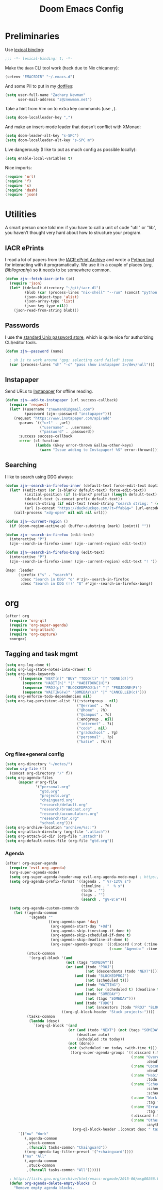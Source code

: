 #+TITLE: Doom Emacs Config
#+PROPERTY: header-args:emacs-lisp :noweb yes :results none

* Preliminaries
Use [[https://www.emacswiki.org/emacs/LexicalBinding][lexical binding]]:
#+begin_src emacs-lisp
;;; -*- lexical-binding: t; -*-
#+end_src

Make the ~doom~ CLI tool work (hack due to Nix chicanery):
#+begin_src emacs-lisp
(setenv "EMACSDIR" "~/.emacs.d")
#+end_src

And some PII to put in my [[github:znewman01/dotfiles][dotfiles]]:
#+begin_src emacs-lisp
(setq user-full-name "Zachary Newman"
      user-mail-address "z@znewman.net")
#+end_src

Take a hint from Vim on to extra key commands (use ~,~).
#+begin_src emacs-lisp
(setq doom-localleader-key ",")
#+end_src

And make an insert-mode leader that doesn't conflict with XMonad:
#+begin_src emacs-lisp
(setq doom-leader-alt-key "s-SPC")
(setq doom-localleader-alt-key "s-SPC m")
#+end_src

Live dangerously (I like to put as much config as possible locally):

#+begin_src emacs-lisp
(setq enable-local-variables t)
#+end_src

Nice imports:

#+begin_src emacs-lisp
(require 'url)
(require 'f)
(require 's)
(require 'dash)
(require 'json)
#+end_src
* Utilities
A smart person once told me: if you have to call a unit of code "util" or "lib", you haven't thought very hard about how to structure your program.
** IACR ePrints
I read a lot of papers from the [[https://eprint.iacr.org/][IACR ePrint Archive]] and wrote a [[github:znewman01/iacr-dl][Python tool]] for interacting with it programatically. We use it in a couple of places ([[org]], [[Bibliography]]) so it needs to be somewhere common.
#+begin_src emacs-lisp
(defun zjn--fetch-iacr-info (id)
  (require 'json)
  (let* ((default-directory "~/git/iacr-dl")
         (blob (car (process-lines "nix-shell" "--run" (concat "python -m iacr " id))))
         (json-object-type 'alist)
         (json-array-type 'list)
         (json-key-type nil))
    (json-read-from-string blob)))
#+end_src
** Passwords
I use the [[https://www.passwordstore.org/][standard Unix password store]], which is quite nice for authorizing CLI/editor tools.
#+begin_src emacs-lisp
(defun zjn--password (name)

  ; sh is to work around "gpg: selecting card failed" issue
  (car (process-lines "sh" "-c" "pass show instapaper 2>/dev/null")))
#+end_src
** Instapaper
Send URLs to [[https://www.instapaper.com/][Instapaper]] for offline reading.
#+begin_src emacs-lisp
(defun zjn--add-to-instapaper (url success-callback)
  (require 'request)
  (let* ((username "znewman01@gmail.com")
         (password (zjn--password "instapaper")))
    (request "https://www.instapaper.com/api/add"
      :params `(("url" . ,url)
                ("username" . ,username)
                ("password" . ,password))
      :success success-callback
      :error (cl-function
              (lambda (&key error-thrown &allow-other-keys)
                (warn "Issue adding to Instapaper! %S" error-thrown))))))
#+end_src
** Searching
I like to search using DDG always:
#+begin_src emacs-lisp
(defun zjn--search-in-firefox-inner (default-text force-edit-text &optional prefix)
  (let* ((edit-text (or (s-blank? default-text) force-edit-text))
         (initial-position (if (s-blank? prefix) (length default-text) (length prefix)))
         (default-text (s-concat prefix default-text))
         (search-string (if edit-text (read-string "search string: " (cons default-text initial-position)) default-text))
         (url (s-concat "https://duckduckgo.com/?t=ffab&q=" (url-encode-url search-string))))
    (call-process "xdg-open" nil nil nil url)))

(defun zjn--current-region ()
  (if (doom-region-active-p) (buffer-substring (mark) (point)) ""))

(defun zjn--search-in-firefox (edit-text)
  (interactive "P")
  (zjn--search-in-firefox-inner (zjn--current-region) edit-text))

(defun zjn--search-in-firefox-bang (edit-text)
  (interactive "P")
  (zjn--search-in-firefox-inner (zjn--current-region) edit-text "! "))

(map! :leader
      (:prefix ("s" . "search")
       :desc "Search in DDG" "o" #'zjn--search-in-firefox
       :desc "Search in DDG (!)" "O" #'zjn--search-in-firefox-bang))
#+end_src
* org
:PROPERTIES:
:header-args: :noweb-ref org
:END:
#+begin_src emacs-lisp :noweb-ref nil
(after! org
  (require 'org-ql)
  (require 'org-super-agenda)
  (require 'org-attach)
  (require 'org-capture)
  <<org>>)
#+end_src
** Tagging and task mgmt
#+begin_src emacs-lisp :tangle no
(setq org-log-done t)
(setq org-log-state-notes-into-drawer t)
(setq org-todo-keywords
      '((sequence "NEXT(n)" "BUY" "TODO(t)" "|" "DONE(d!)")
        (sequence "HABIT(h)" "|" "HABITDONE(H)")
        (sequence "PROJ(p)" "BLOCKEDPROJ(b)" "|" "PROJDONE(P)")
        (sequence "WAITING(w)" "SOMEDAY(s)" "|" "CANCELLED(c)")))
(setq org-enforce-todo-dependencies nil)
(setq org-tag-persistent-alist '((:startgroup . nil)
                                 ("@errand" . ?e)
                                 ("@home" . ?h)
                                 ("@campus" . ?c)
                                 (:endgroup . nil)
                                 ("internet" . ?i)
                                 ("code" . nil)
                                 ("gradschool" . ?g)
                                 ("personal" . ?p)
                                 ("katie" . ?k)))
#+end_src
*** Org files+general config
#+begin_src emacs-lisp :tangle no
(setq org-directory "~/notes/")
(defun org-file (f)
  (concat org-directory "/" f))
(setq org-agenda-files
      (mapcar #'org-file
              '("personal.org"
                "gtd.org"
                "projects.org"
                "chainguard.org"
                "research/default.org"
                "research/broadcast.org"
                "research/accumulators.org"
                "research/tor.org"
                "school.org")))
(setq org-archive-location "archive/%s::")
(setq org-attach-directory (org-file ".attach"))
(setq org-attach-id-dir (org-file ".attach"))
(setq org-default-notes-file (org-file "gtd.org"))
#+end_src

*** Agenda
#+begin_src emacs-lisp :noweb-ref nil
(after! org-super-agenda
  (require 'evil-org-agenda)
  (org-super-agenda-mode)
  (setq org-super-agenda-header-map evil-org-agenda-mode-map) ; https://github.com/alphapapa/org-super-agenda/issues/50
  (setq org-agenda-prefix-format '((agenda . " %?-12t% s")
                                   (timeline . "  % s")
                                   (todo . "")
                                   (tags . "")
                                   (search . "g%-8:e")))

  (setq org-agenda-custom-commands
    (let ((agenda-common
           '(agenda ""
                    ((org-agenda-span 'day)
                     (org-agenda-start-day "+0d")
                     (org-agenda-skip-timestamp-if-done t)
                     (org-agenda-skip-scheduled-if-done t)
                     (org-agenda-skip-deadline-if-done t)
                     (org-super-agenda-groups '((:discard (:not (:time-grid t)))
                                                (:name "Agenda:" :time-grid t))))))
          (stuck-common
           '(org-ql-block '(and
                            (not (tags "SOMEDAY"))
                            (or (and (todo "PROJ")
                                     (not (descendants (todo "NEXT"))))
                                (and (todo "BLOCKEDPROJ")
                                     (not (scheduled t)))
                                (and (todo "WAITING")
                                     (not (or (scheduled t) (deadline t))))
                                (and (todo "SOMEDAY")
                                     (not (tags "SOMEDAY")))
                                (and (todo "TODO")
                                     (not (ancestors (todo "PROJ" "BLOCKEDPROJ"))))))
                          ((org-ql-block-header "Stuck projects:"))))
          (tasks-common
           (lambda (desc)
             `(org-ql-block '(and
                             (or (and (todo "NEXT") (not (tags "SOMEDAY")))
                                 (deadline auto)
                                 (scheduled :to today))
                             (not (done))
                             (not (scheduled :on today :with-time t)))
                              ((org-super-agenda-groups '((:discard (:time-grid t))
                                                          (:name "Overdue:"
                                                                 :deadline past)
                                                          (:name "Upcoming:"
                                                                 :deadline future)
                                                          (:name "Habits"
                                                                 :todo "HABIT")
                                                          (:name "Scheduled:"
                                                                 :scheduled past
                                                                 :scheduled today)
                                                          (:name "Work:"
                                                                 :tag "chainguard")
                                                          (:name "Errands:" :order 1
                                                                 :tag "@errand")
                                                          (:discard (:tag "yak"))
                                                          (:name "Other tasks:"
                                                                 :anything t)))
                               (org-ql-block-header ,(concat desc " tasks:")))))))
      `(("nw" "Work"
         (,agenda-common
          ,stuck-common
          ,(funcall tasks-common "Chainguard"))
         ((org-agenda-tag-filter-preset '("+chainguard"))))
        ("na" "All"
         (,agenda-common
          ,stuck-common
          ,(funcall tasks-common "All"))))))

  ; https://lists.gnu.org/archive/html/emacs-orgmode/2015-06/msg00266.html
  (defun org-agenda-delete-empty-blocks ()
    "Remove empty agenda blocks.
  A block is identified as empty if there are fewer than 2
  non-empty lines in the block (excluding the line with
  `org-agenda-block-separator' characters)."
    (when org-agenda-compact-blocks
      (user-error "Cannot delete empty compact blocks"))
    (setq buffer-read-only nil)
    (save-excursion
      (goto-char (point-min))
      (let* ((blank-line-re "^\\s-*$")
             (content-line-count (if (looking-at-p blank-line-re) 0 1))
             (start-pos (point))
             (block-re (format "%c\\{10,\\}" org-agenda-block-separator)))
        (while (and (not (eobp)) (forward-line))
          (cond
           ((looking-at-p block-re)
            (when (< content-line-count 2)
              (delete-region start-pos (1+ (point-at-bol))))
            (setq start-pos (point))
            (forward-line)
            (setq content-line-count (if (looking-at-p blank-line-re) 0 1)))
           ((not (looking-at-p blank-line-re))
            (setq content-line-count (1+ content-line-count)))))
        (when (< content-line-count 2)
          (delete-region start-pos (point-max)))
        (goto-char (point-min))
        ;; The above strategy can leave a separator line at the beginning
        ;; of the buffer.
        (when (looking-at-p block-re)
          (delete-region (point) (1+ (point-at-eol))))))
    (setq buffer-read-only t))
  (add-hook 'org-agenda-finalize-hook #'org-agenda-delete-empty-blocks))
#+end_src
*** Capture
#+begin_src emacs-lisp :tangle no
(setq org-capture-templates nil)
(push '("l" "Link to current file" entry
        (file+headline "~/notes/gtd.org" "Inbox")
        "** NEXT %?\n%a\n%i\n")
      org-capture-templates)

(push '("t" "Normal TODO" entry
        (file+headline "~/notes/gtd.org" "Inbox")
        "** NEXT %?\n")
      org-capture-templates)
#+end_src
** Global org settings
#+begin_src emacs-lisp :tangle no
(add-hook 'auto-save-hook 'org-save-all-org-buffers)
(setq org-adapt-indentation nil)
(setq org-ctrl-k-protect-subtree t)
(setq org-catch-invisible-edits 'show-and-error)
(setq org-startup-indented nil)
(setq org-startup-folded 'fold)
(setq org-show-context-detail
    (quote
        ((agenda . ancestors)
        (bookmark-jump . ancestors)
        (isearch . ancestors)
        (default . ancestors))))
(advice-add 'org-id-new :filter-return #'upcase)
#+END_SRC
*** Performance
#+begin_src emacs-lisp :tangle no
(setq org-agenda-dim-blocked-tasks nil
    org-agenda-inhibit-startup t
    org-agenda-ignore-properties '(effort appt stat category))
#+end_src
*** Aesthetics

From a [[https://zzamboni.org/post/beautifying-org-mode-in-emacs/][blog]]:
#+begin_src :tangle no
(setq org-hide-emphasis-markers t)
#+end_src
*** Math
#+begin_src emacs-lisp :tangle no
(setq org-startup-with-latex-preview nil)
(require 'org-fragtog)
(add-hook 'org-mode-hook 'org-fragtog-mode)
#+end_src

** Reference management
#+begin_src emacs-lisp :tangle no
(require 'oc)
(require 'org-ref)
#+end_src
*** Org-cite
#+begin_src emacs-lisp :noweb-ref nil
(after! oc
    (setq org-cite-global-bibliography '("~/notes/lit/default.bib"))
    (org-link-set-parameters "cite" :display 'org-link))
#+end_src
*** org-ref
#+begin_src emacs-lisp :noweb-ref nil
(after! org-ref
  (setq org-ref-default-bibliography '("~/Sync/notes/lit/default.bib")
        org-ref-pdf-directory "~/Sync/notes/lit/"))
#+end_src
*** Bibtex completion
#+begin_src emacs-lisp :tangle no
(require 'bibtex-completion)
#+end_src
*** IACR
#+begin_src emacs-lisp :tangle no
(defun zjn--import-iacr (id)
  (interactive "sIACR ePrint ID? ")
  (let* ((article (zjn--fetch-iacr-info id))
         (download-fname (format "iacr:%s.pdf" (s-replace "/" ":" (alist-get 'id article))))
         (download-path (f-join bibtex-completion-library-path download-fname))
         (fixed-bibtex (s-replace "cryptoeprint" "iacr" (alist-get 'bibtex article))))
    (message "Found %s." (alist-get 'id article))
    (write-region fixed-bibtex nil bibtex-completion-bibliography 'append)
    (url-copy-file (alist-get 'pdf_link article) download-path t)
    (bibtex-completion-clear-cache)))

(defun zjn--format-iacr-org (region)
  (let* ((id (if (string-empty-p region)
                 (read-string "IACR ePrint ID (ex. 2019/001)? ")
               region))
         (json-string (zjn--fetch-iacr-info id))
         (json-object-type 'hash-table)
         (json-array-type 'list)
         (json-key-type 'string)
         (article (json-read-from-string json-string)))
    (save-excursion
      (org-back-to-heading t)
      (end-of-line)
                                      ; Use insert rather than the format string so we don't clobber the article
                                      ; attachment
      (insert (gethash "title" article)
              "\nhttps://eprint.iacr.org/"
              (gethash "id" article)
              "\nAuthor(s): "
              (mapconcat 'identity (gethash "authors" article) ", ")
              "\n#+BEGIN_SRC bibtex\n"
              (gethash "bibtex" article)
              "#+END_SRC"))
    (org-attach-attach (gethash "pdf_link" article) nil 'url))
    "")  ; needs to return string to satisfy org-capture

(push '("i" "IACR" entry (file+headline "~/notes/research/default.org" "Paper queue")
        "* %(zjn--format-iacr-org \"%i\")\n")
      org-capture-templates)
#+end_src
*** arXiv
#+begin_src emacs-lisp :tangle no
; Doesn't handle authors with non-ASCII names....
(defun zjn--format-arxiv-org (region)
  (let* ((id (if (string-empty-p region)
                 (read-string "arXiv ID (ex. 1905.11379)? ")
               region))
         (api-url (format "http://export.arxiv.org/api/query?id_list=%s" id)))
    (request
     api-url
     :parser (lambda () (libxml-parse-xml-region (point) (point-max)))
     :success
     (cl-function
      (lambda (&key data &allow-other-keys)
        (let* ((entry (first (xml-get-children data 'entry)))
               (title (replace-regexp-in-string " *\n *" " " (caddar (xml-get-children entry 'title))))
               (authors (mapconcat (lambda (x) (caddr (caddr x)))
                                   (xml-get-children entry 'author) ", "))
               (pdf-link
                (concat (cdr
                         (assoc 'href
                                (cadar
                                 (cl-remove-if-not
                                  (lambda (x)
                                    (string= (cdr (assoc 'title (cadr x))) "pdf"))
                                  (xml-get-children entry 'link)))))
                        ".pdf"))
               (article-link
                (cdr (assoc 'href (cadar
                                   (cl-remove-if-not
                                    (lambda (x)
                                      (string= (cdr (assoc 'rel (cadr x))) "alternate"))
                                    (xml-get-children entry 'link)))))))
          (save-excursion
            (org-back-to-heading t)
            (end-of-line)
            (insert title
                    "\n"
                    article-link
                    "\nAuthor(s): "
                    authors)
            (sit-for 0.1)
            (org-attach-attach pdf-link nil 'url)))))))
  "")
#+end_src
** Anki
#+begin_src emacs-lisp :tangle no
(require 'org-anki)
(setq org-anki-default-deck "Default")
#+end_src
** Keybindings
Need to be global, not ~(after! org)~.
#+begin_src emacs-lisp :noweb-ref nil
(map! :leader "a" (cmd! (org-agenda nil "nw")))
(map! :mode org-capture-mode :localleader "s r" #'org-capture-refile)
(map! :mode org-mode :n "t" #'org-todo)
(map! :map org-agenda-mode-map :localleader "." #'counsel-org-goto-all
    :localleader "/" #'counsel-org-goto-all)
(map! :leader "s /" #'counsel-org-goto-all)
#+end_src
** org-babel
Easier NixOS and org-babel integration:
#+begin_src emacs-lisp :noweb-ref nil
(defun zjn/with-pkgs (interpreter &rest pkgs)
  (s-concat
    "#!/usr/bin/env nix-shell\n"
     "#!nix-shell -p " (s-join " " pkgs) " -i " interpreter))
(defun zjn/with-pkgs-bash (&rest pkgs)
  (apply #'zjn/with-pkgs (cons "bash" pkgs)))
#+end_src

Use like so:

#+begin_example
#+begin_src bash :shebang (zjn/with-pkgs-bash "hello") :results verbatim
hello
#+end_src

#+RESULTS:
: Hello, world!
#+end_example
** Export
#+begin_src
(setq org-preview-latex-default-process 'imagemagick)
                                      ; (plist-put org-format-latex-options :background "Transparent")
(setq org-latex-pdf-process '("tectonic %f"))
#+end_src
** org-roam
#+begin_src emacs-lisp :noweb-ref nil
(after! org-roam
  (setq org-roam-directory "~/Sync/notes/roam"
        org-roam-completion-everywhere nil
        +org-roam-open-buffer-on-find-file nil))
;
; TODO: replace with org-roam-capture-templates
;  (setq orb-templates
;        '(("r" "ref" plain #'org-roam-capture--get-point "" :file-name "bib/${citekey}" :head "#+TITLE: ${title}\n#+ROAM_KEY: ${ref}\n" :unnarrowed t :immediate-finish t)))
;   (org-roam-mode)
;  (map! :mode org-mode :leader "n r n" #'orb-note-actions))
#+end_src
* Bibliography
Eventually will sort through this.
#+begin_src emacs-lisp
(setq bibtex-completion-bibliography "~/Sync/notes/lit/default.bib"
      bibtex-completion-library-path "~/Sync/notes/lit/"
      bibtex-completion-notes-path "~/Sync/notes/roam/bib/")
(after! ivy-bibtex
  (require 'org-roam)
  (org-roam-setup)
  ;; Basic configuration
  (setq reftex-default-bibliography '("~/Sync/notes/lit/default.bib")
        biblio-crossref-user-email-address "crossref@z.znewman.net")
  (setq bibtex-completion-fallback-options
        '(("DBLP (computer science bibliography)      (biblio.el)"
           . (lambda (search-expression) (biblio--lookup-1 #'biblio-dblp-backend search-expression)))
          ("CrossRef                                  (biblio.el)"
           . (lambda (search-expression) (biblio-lookup #'biblio-crossref-backend search-expression)))
          ("arXiv                                     (biblio.el)"
           . (lambda (search-expression) (biblio-lookup #'biblio-arxiv-backend search-expression)))
          ("Google Scholar                            (web)"
           . "https://scholar.google.com/scholar?q=%s")
          ("IACR                                      (web)"
           ."https://duckduckgo.com/?q=site%%3Aeprint.iacr.org+%s")))

  ;; Now make it work like I want
  ;; - if there's no match, ask where we want to search
  ;; - if there is a match and I hit enter, ask what I want to do (abbreviated
  ;; - to most common actions)
  (defun zjn--bibtex-open-pdf (keys)
    (bibtex-completion-open-pdf keys #'bibtex-completion-add-pdf-to-library))
  (ivy-bibtex-ivify-action zjn--bibtex-open-pdf zjn--ivy-bibtex-pdf)

  (defun zjn--bibtex-open-notes-and-pdf (keys)
    (let* ((key (first keys))
           (org-roam-find-file-function (lambda (file) (switch-to-buffer (find-file-noselect file) nil 'force-same-window)))
           (pdf (bibtex-completion-find-pdf key)))
      (+workspace-switch key t)
      (delete-other-windows)
      (when pdf
        (let ((pdf-buffer (find-file (first pdf))))
          (switch-to-buffer pdf-buffer nil 'force-same-window)
          (split-window-right))
        (windmove-right))
      (let ((org-capture-link-is-already-stored t))
                                        ; prevent trying to grab a link to the PDF
        (orb-edit-notes key))))
  (ivy-bibtex-ivify-action zjn--bibtex-open-notes-and-pdf zjn--ivy-bibtex-notes)

  (setq zjn--ivy-bibtex-short-actions
        '((?p "[p]df" zjn--ivy-bibtex-pdf)
          (?n "[n]otes" zjn--ivy-bibtex-notes)
          (?i "[i]nsert" ivy-bibtex-insert-citation)))
  (defun zjn--ivy-bibtex-get-action ()
    (let* ((actions zjn--ivy-bibtex-short-actions)
           (names (cl-mapcar (lambda (entry) (second entry)) actions))
           (chars (cl-mapcar (lambda (entry) (first entry)) actions))
           (prompt (s-concat (s-join " " names) " "))
           (choice (read-char-choice prompt chars))
           (entry (cl-find-if (lambda (entry) (= (first entry) choice)) actions))
           (action (third entry)))
      action))

  (defun zjn/ivy-bibtex-open-or-search (candidate)
    "Dispatches to other actions, or searches using fallback options if no match found."
    (if (listp candidate)
        (let ((key (cdr (assoc "=key=" (cdr candidate))))
              (action (zjn--ivy-bibtex-get-action)))
          (funcall action candidate))
      (ivy-bibtex-fallback candidate)))

  (setq ivy-bibtex-default-action #'zjn/ivy-bibtex-open-or-search)

  (defun zjn--ivy-bibtex-insert-or-search (candidate)
    (if (listp candidate)
        (ivy-bibtex-insert-citation candidate)
      (ivy-bibtex-fallback candidate)))
  (map! :mode org-mode
        "C-c ]"
        (cmd! (let ((ivy-bibtex-default-action #'zjn--ivy-bibtex-insert-or-search)) (ivy-bibtex))))

  ;; Rename citation keys
  (defun zjn--bibtex-rename (keys)
    "Rename the citation key given by the first element of KEYS.

  Updates the .bib file and moves the PDF and .org (notes) file.

  org-roam updates back-references to the notes file, but PDF references and
  citations are LTTR.
  "
    ; (org-roam-mode 1)  ; for rename-file advice
    (cl-flet ((update (path new-key suffix)
                      (when path
                        (f-join (f-parent path) (concat new-key suffix)))))
      (let* ((old-key (first keys))
             (new-key (read-string (format "New cite key (was %s): " old-key)))
             (old-note (caar (org-roam-db-query
                              [:select file :from refs :where (= ref $s1)]
                              old-key)))
             (new-note (update old-note new-key ".org"))
             (old-pdfs (bibtex-completion-find-pdf old-key))
             (old-pdf (first old-pdfs))
             (new-pdf (update old-pdf new-key ".pdf")))
        ;; 1. BibTeX entry
        (save-excursion
          (bibtex-completion-show-entry (list old-key))
          (zjn--bib-replace-key new-key)
          (bibtex-reformat)
          (bibtex-sort-buffer)
          (save-buffer))
        ;; 2. PDF
        (when (> (length old-pdfs) 1)
          (error "Cannot rename when there's supplemental PDFs."))
        (rename-file old-pdf new-pdf)
                                        ; eventually might have to fix up org-noter or something...
        ;; 3. org-roam
        (when old-note
          (rename-file old-note new-note)
          (bibtex-completion-clear-cache)
          (org-roam-build-cache)))))
  (ivy-bibtex-ivify-action zjn--bibtex-rename zjn--ivy-bibtex-rename)
  (let ((ivy-actions (copy-alist (plist-get ivy--actions-list 'ivy-bibtex))))
    (setf (alist-get "m" ivy-actions nil nil #'equal)
          (list #'zjn--ivy-bibtex-rename "Rename (move) the citation key."))
    (ivy-set-actions 'ivy-bibtex ivy-actions)))


; TODO: handle author names in "Last, First" format.
(defun zjn--default-key-name ()
  (bibtex-beginning-of-entry)
  (let* ((entry (bibtex-parse-entry))
         (author-string (cdr (assoc-string "author" entry)))
         (authors (s-split " and " (s-collapse-whitespace author-string)))
         (year (cdr (assoc-string "year" entry))))
    (concat
     (cond ((= (length authors) 1) (substring (car (last (s-split " " (car authors)))) 0 3))
           ((> (length authors) 4) (concat (apply 'concat (mapcar (lambda (a) (substring (car (last (s-split " " a))) 0 1)) (subseq authors 0 3))) "+"))
           (t (apply 'concat (mapcar (lambda (a) (substring (car (last (s-split " " a))) 0 1)) authors))))
     (substring year -2))))
(defun zjn--bib-get-key (entry)
  "The key we want to use by default."
  (bibtex-beginning-of-entry)
  (while (save-excursion
           (s-equals? (cdr (assoc-string "=type=" (bibtex-parse-entry)))
                      "proceedings"))
    (bibtex-previous-entry)
    (bibtex-beginning-of-entry))
  (read-string "Key: " (zjn--default-key-name)))
(defun zjn--bib-replace-key (new-key)
  "Replace the bibtex key of the current entry."
                                        ; cribbed from bibtex-clean-entry
  (save-excursion
    (re-search-forward bibtex-entry-maybe-empty-head)
    (if (match-beginning bibtex-key-in-head)
        (delete-region (match-beginning bibtex-key-in-head)
                       (match-end bibtex-key-in-head)))
    (insert new-key)))
(defun zjn--bib-replace-last-key (new-key)
  (goto-char (point-max))
  (bibtex-beginning-of-entry)
  (while (save-excursion
           (s-equals? (cdr (assoc-string "=type=" (bibtex-parse-entry)))
                      "proceedings"))
    (bibtex-previous-entry))
  (zjn--bib-replace-key new-key))
(defun zjn--bib-get-url (entry)
  (let ((url (alist-get 'url entry))
        (direct-url (alist-get 'direct-url entry)))
    (cond
     (direct-url)
     ((s-starts-with? "https://eprint.iacr.org/" url) (s-concat url ".pdf"))
     (t (read-string "URL (blank for none): ")))))
(defun zjn--bib-add (bibtex entry)
  "Add BIBTEX (from ENTRY) to end of a user-specified bibtex file."
  (with-temp-file bibtex-completion-bibliography
    (bibtex-set-dialect)
    (insert-file-contents bibtex-completion-bibliography)
    (goto-char (point-max))
    (insert (s-concat "\n\n" bibtex))
    (goto-char (point-max))
    (let ((key (zjn--bib-get-key entry)))
      (zjn--bib-replace-last-key key)
      (bibtex-reformat)
      (bibtex-sort-buffer)
      (let ((url (zjn--bib-get-url entry)))
        (when (s-present? url)
          (let* ((fname (s-concat key ".pdf"))
                 (dest (f-join bibtex-completion-library-path fname)))
            (url-copy-file url dest t))))))
  (message "Inserted bibtex entry for %S."
           (biblio--prepare-title (biblio-alist-get 'title entry))))
(defun zjn/bib-add ()
  "Insert BibTeX of current entry at the end of user-specified bibtex file and go there."
  (interactive)
  (biblio--selection-forward-bibtex #'zjn--bib-add t))
(after! biblio
  (setq biblio-crossref-user-email-address "crossref@z.znewman.net")
  (setq bibtex-autokey-year-length 4)
  (setq bibtex-autokey-titleword-length 100)
  (setq bibtex-autokey-titlewords 2)
  (map! :mode biblio-selection-mode
        "RET" #'zjn/bib-add))
#+end_src
* Mail
:PROPERTIES:
:header-args: :noweb-ref mu4e
:END:
I use [[https://www.djcbsoftware.nl/code/mu/][mu]] for mail, and "~mu~ for Emacs" (~mu4e~) for mail for Emacs:
#+begin_src emacs-lisp :noweb-ref nil
(after! mu4e
  <<mu4e>>)
#+end_src

Tell Emacs I want to use ~mu4e~ for sending mail:
#+begin_src emacs-lisp :tangle no
(setq mail-user-agent 'mu4e-user-agent)
(setq message-send-mail-function 'smtpmail-send-it)
#+end_src

Tell ~mu4e~ how to find my mail:
#+begin_src emacs-lisp :tangle no
(setq mu4e-root-maildir "~/Maildir")
(setq mu4e-get-mail-command "mbsync -a")
#+end_src

Make it a little faster (must run ~mu index~ every once in a while to reindex):
#+begin_src emacs-lisp :tangle no
(setq mu4e-index-cleanup t      ;; don't do a full cleanup check
      mu4e-index-lazy-check nil)
#+end_src

I forget why this is here:
#+begin_src emacs-lisp :tangle no
(setq mu4e-completing-read-function 'completing-read)
#+end_src

Quit, dang it!
#+begin_src emacs-lisp :tangle no
(setq mu4e-confirm-quit nil)
#+end_src
** Accounts
#+begin_src emacs-lisp :tangle no
(setq auth-source-save-behavior nil)
(setq mu4e-context-policy 'pick-first)
(defmacro zjn--make-match (folder)
  `(lambda (msg)
      (when msg
          (string-prefix-p ,(concat "/" folder)
                        (mu4e-message-field msg :maildir)))))
(require 'mu4e-context)
(setq mu4e-contexts
      `(
        ,(make-mu4e-context
          :name "Fastmail"
          :match-func (zjn--make-match "fastmail")
          :vars '((mu4e-trash-folder . "/fastmail/Trash")
                  (mu4e-sent-folder . "/fastmail/Sent")
                  (mu4e-drafts-folder . "/fastmail/Drafts")
                  (mu4e-refile-folder . "/fastmail/Archive")
                  (user-mail-address . "z@znewman.net")
                  (user-full-name . "Zachary Newman")
                  (smtpmail-local-domain . "znewman.net")
                  (smtpmail-smtp-server . "smtp.fastmail.com")
                  (smtpmail-stream-type . ssl)
                  (smtpmail-smtp-service . 465)))
        ,(make-mu4e-context
          :name "MIT"
          :match-func (zjn--make-match "mit")
          :vars '((mu4e-trash-folder . "/mit/Deleted")
                  (mu4e-sent-folder . "/mit/Sent")
                  (mu4e-drafts-folder . "/mit/Drafts")
                  (mu4e-refile-folder . "/mit/Archive")
                  (user-mail-address . "zjn@mit.edu")
                  (user-full-name . "Zachary Newman")
                  (smtpmail-local-domain . "mit.edu")
                  (smtpmail-smtp-server . "outgoing.mit.edu")
                  (smtpmail-stream-type . ssl)
                  (smtpmail-smtp-service . 465)))
        ,(make-mu4e-context
          :name "oCSAIL"
          :match-func (zjn--make-match "csail")
          :vars '((mu4e-trash-folder . "/csail/Trash")
                  (mu4e-sent-folder . "/csail/Sent")
                  (mu4e-drafts-folder . "/csail/Drafts")
                  (mu4e-refile-folder . "/csail/Archive")
                  (user-mail-address . "zjn@csail.mit.edu")
                  (user-full-name . "Zachary Newman")
                  (smtpmail-local-domain . "csail.mit.edu")
                  (smtpmail-smtp-server . "outgoing.csail.mit.edu")
                  (smtpmail-stream-type . starttls)
                  (smtpmail-smtp-service . 587)))
        ,(make-mu4e-context
          :name "Gmail"
          :match-func (zjn--make-match "gmail")
          :vars '((mu4e-trash-folder . "/gmail/[Gmail]/Trash")
                  (mu4e-sent-folder . "/gmail/[Gmail]/SentMail")
                  (mu4e-drafts-folder . "/gmail/[Gmail]/Drafts")
                  (mu4e-refile-folder . "/gmail/[Gmail]/AllMail")
                  (user-mail-address . "znewman01@gmail.com")
                  (smtpmail-smtp-user "znewman01@gmail.com")
                  (user-full-name . "Zachary Newman")
                  (smtpmail-local-domain . "gmail.com")
                  (smtpmail-smtp-server . "smtp.gmail.com")
                  (smtpmail-stream-type . starttls)
                  (smtpmail-smtp-service . 587)))
        ,(make-mu4e-context
          :name "Chainguard"
          :match-func (zjn--make-match "chainguard")
          :vars '((mu4e-trash-folder . "/chainguard/[Gmail]/Trash")
                  (mu4e-sent-folder . "/chainguard/[Gmail]/SentMail")
                  (mu4e-drafts-folder . "/chainguard/[Gmail]/Drafts")
                  (mu4e-refile-folder . "/chainguard/[Gmail]/AllMail")
                  (user-mail-address . "zjn@chainguard.dev")
                  (user-full-name . "Zachary Newman")
                  (smtpmail-local-domain . "gmail.com")
                  (smtpmail-smtp-user "zjn@chainguard.dev")
                  (smtpmail-smtp-server . "smtp.gmail.com")
                  (smtpmail-stream-type . starttls)
                  (smtpmail-smtp-service . 587)))))
#+end_src

** Inbox: reading and managing
Common views (combined inbox, unread, all recent):
#+begin_src emacs-lisp :tangle no
(defun zjn--get-mu4e-vars (var)
  "Get mu4e vars /in current mu4e context/"
  (mapcar (lambda (context)
            (alist-get var (mu4e-context-vars context)))
          mu4e-contexts))
(let* ((trash-folders (zjn--get-mu4e-vars 'mu4e-trash-folder))
       (sent-folders (zjn--get-mu4e-vars 'mu4e-sent-folder))
       (query-skipping
        (lambda (query maildirs)
          (s-join " AND "
                  (cons query
                        (mapcar (apply-partially #'concat "NOT maildir:") maildirs)))))
       (skip-trash-and-sent
         (lambda (query) (funcall query-skipping query (-concat trash-folders sent-folders '("/mit/Junk" "/gmail/[Gmail]/Spam" "/chainguard/[Gmail]/Spam"))))))
    (setq mu4e-bookmarks
        (mapcar (apply-partially #'apply #'make-mu4e-bookmark)
                `((:name "All Inboxes"
                    :query "maildir:/gmail/Inbox OR maildir:/mit/INBOX OR maildir:/fastmail/INBOX OR maildir:/csail/INBOX OR maildir:/chainguard/Inbox"
                    :key ?i)
                    (:name "Unread messages"
                    :query ,(funcall skip-trash-and-sent "flag:unread AND NOT flag:trashed")
                    :key ?u)
                    (:name "Last 7 days"
                    :query ,(funcall skip-trash-and-sent "date:7d..now")
                    :key ?w)))))
(setq mu4e-headers-sort-field :date)
#+end_src

Misc:
#+begin_src emacs-lisp :tangle no
(setq mu4e-attachment-dir "/home/zjn/Downloads")
(mkdir mu4e-attachment-dir t)
(setq mu4e-view-show-addresses t)
(setq mu4e-change-filenames-when-moving t)
#+end_src

Move to trash, don't just delete ([[http://cachestocaches.com/2017/3/complete-guide-email-emacs-using-mu-and-/][source]]):
#+begin_src emacs-lisp :tangle no
(require 'mu4e-mark)
(setf
  (alist-get 'trash mu4e-marks)
  (plist-put (cdr (assq 'trash mu4e-marks))
             :action
             (lambda (docid msg target)
               (mu4e~proc-move docid (mu4e~mark-check-target target) "-N"))))
#+end_src

Don't count deleted emails in "unread" for modeline:
#+begin_src emacs-lisp :tangle no
(setq mu4e-alert-interesting-mail-query "flag:unread AND NOT flag:trashed AND (maildir:/gmail/Inbox OR maildir:/mit/INBOX OR maildir:/fastmail/INBOX OR maildir:/csail/INBOX OR maildir:/chainguard/Inbox)")
#+end_src
** Outbox
*** Composing
[[org]] everywhere!
#+begin_src emacs-lisp :tangle no
(require 'org-mu4e)
#+end_src
Don't send prematurely by accident (this allows a neat trick of leaving the subject empty while writing mail, and filling it in only when ready):
#+begin_src emacs-lisp :tangle no
(defun zjn--confirm-empty-subject ()
  "Allow user to quit when current message subject is empty."
  (or (message-field-value "Subject")
      (yes-or-no-p "Really send without Subject? ")
      (keyboard-quit)))
(add-hook 'message-send-hook #'zjn--confirm-empty-subject)
#+end_src
And let me pick my context every time:
#+begin_src emacs-lisp :tangle no
(setq mu4e-compose-context-policy 'ask)
#+end_src
*** Sending
#+begin_src emacs-lisp :tangle no
(setq send-mail-function 'smtpmail-send-it)
#+end_src
* RSS
#+begin_src emacs-lisp
(after! elfeed
  (setq elfeed-db-directory (expand-file-name "~/Sync/elfeed"))
  (setq elfeed-enclosure-default-dir (expand-file-name "~/Sync/elfeed/enclosures"))
  (setq elfeed-feeds
        '(("http://bristolcrypto.blogspot.com/feeds/posts/default")
          ("https://www.schneier.com/blog/atom.xml")
          ("https://www.mattblaze.org/blog/rss20.xml")
          ("https://alinush.github.io/feed.xml")
          ("https://blog.chainguard.dev/rss/")
          ("https://dlorenc.medium.com/feed")
          ("https://jvns.ca/atom.xml")
          ("https://blog.cryptographyengineering.com/feed/")
          ("https://blog.techorganic.com/atom.xml")
          ("https://joy.recurse.com/feed.atom")
          ("https://blog.erratasec.com/feeds/posts/default?alt=rss")
          ("http://barrebas.github.io/atom.xml")
          ("http://paperpools.blogspot.com/feeds/posts/default")
          ("http://lambda-the-ultimate.org/rss.xml")
          ("http://feeds.feedburner.com/Fsharpforfunandprofit?format=xml")
          ("https://islandsofnewyork.blog?feed=atom")
          ("https://blog.acolyer.org/feed/")
          ("https://www.iacr.org/news/rss")
          ("https://slatestarcodex.com/feed/")
          ("http://www.christianmoscardi.com/feed.xml")
          ("https://danluu.com/atom.xml")
          ("https://mass.streetsblog.org/feed/")
          ("https://scholars-stage.org/?feed=atom")
          ("http://feeds.feedburner.com/creditslips/feed?format=xml")
          ("https://this-week-in-rust.org/atom.xml")
          ("http://squidarth.com/feed.xml")
          ("https://windowsontheory.org/feed/")
          ("https://www.interfluidity.com/feed")
          ("https://schlosser.io/rss.xml")
          ("https://blog.sigstore.dev/feed")
          ("https://weekly.nixos.org/feeds/all.rss.xml")
          ("https://qualiacomputing.com/feed/")
          ("https://vitalik.ca/feed.xml")
          ("https://www.tweag.io/rss.xml")
          ("https://algorithmsoup.wordpress.com/feed.xml")
          ("https://stefan.vanburen.xyz/blog/index.xml")
          ("https://www.scottaaronson.blog/?feed=rss2")))

  (defun elfeed-show-browse-url ()
    (interactive)
    (browse-url (elfeed-entry-link elfeed-show-entry)))

                                        ; Instapaper + Elfeed

  (defun add-elfeed-entry-to-instapaper ()
    (interactive)
    (let ((entry (elfeed-search-selected :single)))
      (zjn--add-to-instapaper
       (elfeed-entry-link entry)
       (cl-function (lambda (&key data &allow-other-keys)
                      (message "Added to Instapaper!")
                      (elfeed-untag entry 'unread)
                      (elfeed-search-update-entry entry)))))
    (unless (use-region-p) (forward-line)))

  (defun add-elfeed-shown-to-instapaper ()
    (interactive)
    (zjn--add-to-instapaper
     (elfeed-entry-link elfeed-show-entry)
     (cl-function (lambda (&key data &allow-other-keys)
                    (message "Added to Instapaper!")))))


  (require 'elfeed-db)
  (add-hook 'elfeed-show-mode-hook #'elfeed-db-save)
  (defun add-elfeed-entry-to-paper-queue-iacr ()
    (interactive)
    (let ((entry (elfeed-search-selected :single)))
      (zjn--import-iacr (elfeed-entry-link entry))
      (message "Imported IACR article!")))
  (defun add-elfeed-shown-to-paper-queue-iacr ()
    (interactive)
    (zjn--import-iacr (elfeed-entry-link elfeed-show-entry))
    (message "Imported IACR article!"))

  (map! :mode 'elfeed-search-mode
        :n "I" #'add-elfeed-entry-to-paper-queue-iacr
        :n "o" #'elfeed-search-browse-url
        :n "i" #'add-elfeed-entry-to-instapaper
        :n "u" #'elfeed-update
        :n "s" #'elfeed-db-save

        :mode 'elfeed-show-mode
        :n "I" #'add-elfeed-shown-to-paper-queue-iacr
        :n "o" #'elfeed-show-browse-url
        :n "i" #'add-elfeed-shown-to-instapaper))
(map! :leader (:prefix-map ("o" . "open")
               :desc "RSS" "e" #'=rss))
#+end_src
* Theme
Use base16 theme; this is nice because it's easy to match with the rest of my desktop.
#+begin_src emacs-lisp
(add-to-list 'custom-theme-load-path "~/.doom-themes")
(setq doom-theme nil)
(load-theme 'base16-zjn t)
#+end_src

I want to be able to see which workspace is selected; the default highlighting is too weak.
#+begin_src emacs-lisp
(set-face-background '+workspace-tab-selected-face (plist-get base16-zjn-colors :base02))
(set-face-foreground '+workspace-tab-selected-face (plist-get base16-zjn-colors :base0D))
#+end_src

Some reasonable fonts:
#+begin_src emacs-lisp
(setq zjn--mono "Roboto Mono")
(setq zjn--sans "Bitstream Vera Sans")
(setq zjn--serif "TeX Gyre Pagella")
(setq doom-font (font-spec :family zjn--mono :height 80 :weight 'semi-light))
(setq doom-variable-pitch-font (font-spec :family zjn--serif :height 60))
#+end_src

And some padding:
#+begin_src emacs-lisp
(setq-default left-margin-width 1
              right-margin-width 1)
#+end_src

* Do the Work
Now that that's all out of the way, we can get to actual work.
** Project Management
#+begin_src emacs-lisp
(after! projectile
  (setq projectile-project-search-path '("~/git"))
  (defun zjn-projectile-root-for-some-major-modes (_dir)
    (message "%s" major-mode)
    (let ((modes '(mu4e-headers-mode mu4e-main-mode mu4e-view-mode org-agenda-mode)))
      (if (memq major-mode modes) "~/Sync/notes")))
                                        ; (push 'zjn-projectile-root-for-some-major-modes projectile-project-root-files-functions))
  (setq +workspaces-on-switch-project-behavior t)
  )
#+end_src
** Coding
#+begin_src emacs-lisp
(after! company
  (setq company-idle-delay 0.2))
(remove-hook 'doom-first-buffer-hook #'smartparens-global-mode)
(setq display-line-numbers-type nil)
#+end_src

Make sure shells stay live:

#+begin_src emacs-lisp
(after! shell
  (set-popup-rule! "^\\*shell\\*" :quit nil))
#+end_src
*** Working remote
#+begin_src emacs-lisp
(setq tramp-inline-compress-start-size 1000000)
#+end_src

*** Rust
#+begin_src emacs-lisp
(after! rustic
  (setq rustic-lsp-server 'rust-analyzer)

  (map! :map (conf-toml-mode-map rustic-mode-map)
        :localleader
        (:prefix ("c" . "cargo")
         :desc "cargo audit"    "a" #'+rust/cargo-audit
         :desc "cargo build"    "b" #'rustic-cargo-build
         :desc "cargo bench"    "B" #'rustic-cargo-bench
         :desc "cargo check"    "c" #'rustic-cargo-check
         :desc "cargo clippy"   "C" #'rustic-cargo-clippy
         :desc "cargo doc"      "d" #'rustic-cargo-doc
         :desc "cargo fmt"      "f" #'rustic-cargo-fmt
         :desc "cargo new"      "n" #'rustic-cargo-new
         :desc "cargo outdated" "o" #'rustic-cargo-outdated
         :desc "cargo run"      "r" #'rustic-cargo-run)
        (:prefix ("t" . "cargo test")
         :desc "all"          "a" #'rustic-cargo-test
         :desc "current test" "t" #'rustic-cargo-current-test)))
#+end_src
*** Python
#+begin_src emacs-lisp
(after! lsp-mode
  (push "[/\\\\]\\.hypothesis" lsp-file-watch-ignored)
  (push "[/\\\\]\\venv$" lsp-file-watch-ignored)
  (push "[/\\\\]\\.venv$" lsp-file-watch-ignored))
#+end_src
** Authoring
#+begin_src emacs-lisp
(after! latex
  (add-to-list 'TeX-command-list '("Tectonic" "tectonic --synctex %t" TeX-run-compile nil (latex-mode) :help "Run Tectonic"))
  (add-hook 'TeX-after-compilation-finished-functions #'TeX-revert-document-buffer)
  (setq TeX-view-program-selection '((output-pdf "PDF Tools"))
        TeX-view-program-list '(("PDF Tools" TeX-pdf-tools-sync-view))
        TeX-output-extension "pdf")
  (add-hook! LaTeX-mode
    (setq TeX-command-default "Tectonic"
          TeX-output-extension "pdf")))
#+end_src
** Reading
Good readers take notes; great readers don't exit their PDFs and lose all those notes.
#+begin_src emacs-lisp
(after! pdf-view
  (require 'inheritenv)
  (inheritenv-add-advice 'pdf-annot-print-annotation)
  (defun zjn/save-buffer-no-args () (save-buffer)) ; needed to make args line up
  (advice-add 'pdf-annot-edit-contents-commit :after 'zjn/save-buffer-no-args))
#+end_src
